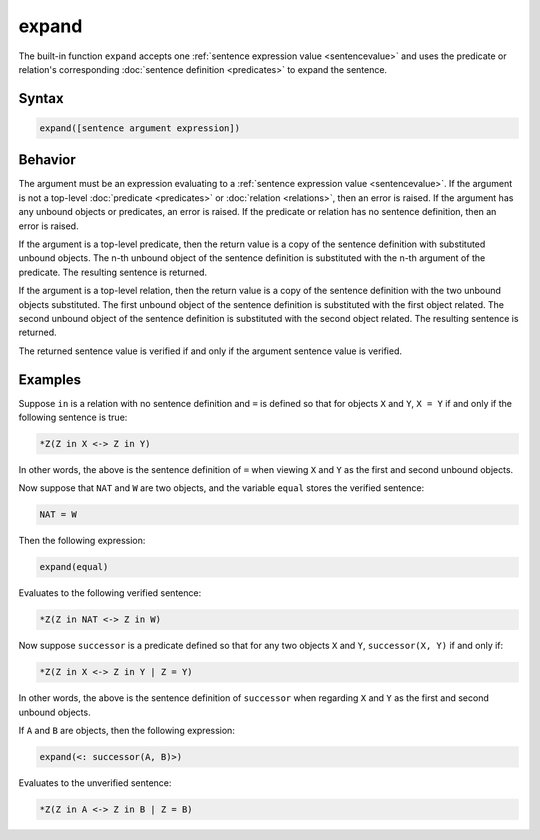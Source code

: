 expand
======

The built-in function ``expand`` accepts one :ref:`sentence expression value <sentencevalue>` and uses the predicate or relation's corresponding :doc:`sentence definition <predicates>` to expand the sentence.

Syntax
------

.. code-block::

	expand([sentence argument expression])

Behavior
--------

The argument must be an expression evaluating to a :ref:`sentence expression value <sentencevalue>`. If the argument is not a top-level :doc:`predicate <predicates>` or :doc:`relation <relations>`, then an error is raised. If the argument has any unbound objects or predicates, an error is raised. If the predicate or relation has no sentence definition, then an error is raised.

If the argument is a top-level predicate, then the return value is a copy of the sentence definition with substituted unbound objects. The n-th unbound object of the sentence definition is substituted with the n-th argument of the predicate. The resulting sentence is returned.

If the argument is a top-level relation, then the return value is a copy of the sentence definition with the two unbound objects substituted. The first unbound object of the sentence definition is substituted with the first object related. The second unbound object of the sentence definition is substituted with the second object related. The resulting sentence is returned.

The returned sentence value is verified if and only if the argument sentence value is verified.

Examples
--------

Suppose ``in`` is a relation with no sentence definition and ``=`` is defined so that for objects ``X`` and ``Y``, ``X = Y`` if and only if the following sentence is true:

.. code-block::

	*Z(Z in X <-> Z in Y)

In other words, the above is the sentence definition of ``=`` when viewing ``X`` and ``Y`` as the first and second unbound objects.

Now suppose that ``NAT`` and ``W`` are two objects, and the variable ``equal`` stores the verified sentence:

.. code-block::

	NAT = W

Then the following expression:

.. code-block::

	expand(equal)

Evaluates to the following verified sentence:

.. code-block::

	*Z(Z in NAT <-> Z in W)

Now suppose ``successor`` is a predicate defined so that for any two objects ``X`` and ``Y``, ``successor(X, Y)`` if and only if:

.. code-block::

	*Z(Z in X <-> Z in Y | Z = Y)

In other words, the above is the sentence definition of ``successor`` when regarding ``X`` and ``Y`` as the first and second unbound objects.

If ``A`` and ``B`` are objects, then the following expression:

.. code-block::

	expand(<: successor(A, B)>)

Evaluates to the unverified sentence:

.. code-block::

	*Z(Z in A <-> Z in B | Z = B)

